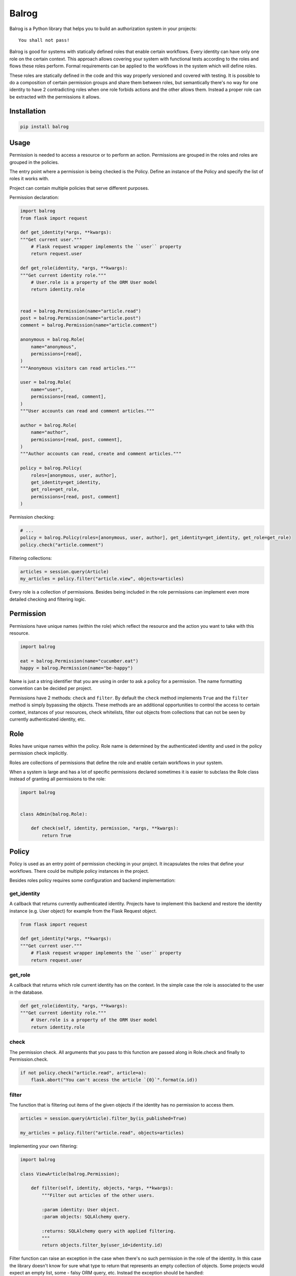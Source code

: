 Balrog
======

Balrog is a Python library that helps you to build an authorization system in your projects:

::

    You shall not pass!


Balrog is good for systems with statically defined roles that enable certain workflows.
Every identity can have only one role on the certain context. This approach allows covering
your system with functional tests according to the roles and flows these roles perform.
Formal requirements can be applied to the workflows in the system which will define roles.

These roles are statically defined in the code and this way properly versioned and covered
with testing. It is possible to do a composition of certain permission groups and share them
between roles, but semantically there's no way for one identity to have 2 contradicting
roles when one role forbids actions and the other allows them. Instead a proper role
can be extracted with the permissions it allows.


Installation
------------

.. code-block:: sh

    pip install balrog


Usage
-----

Permission is needed to access a resource or to perform an action. Permissions are grouped in the roles
and roles are grouped in the policies.

The entry point where a permission is being checked is the Policy. Define an instance of the Policy
and specify the list of roles it works with.

Project can contain multiple policies that serve different purposes.

Permission declaration:

.. code-block:: python


    import balrog
    from flask import request

    def get_identity(*args, **kwargs):
    """Get current user."""
        # Flask request wrapper implements the ``user`` property
        return request.user

    def get_role(identity, *args, **kwargs):
    """Get current identity role."""
        # User.role is a property of the ORM User model
        return identity.role


    read = balrog.Permission(name="article.read")
    post = balrog.Permission(name="article.post")
    comment = balrog.Permission(name="article.comment")

    anonymous = balrog.Role(
        name="anonymous",
        permissions=[read],
    )
    """Anonymous visitors can read articles."""

    user = balrog.Role(
        name="user",
        permissions=[read, comment],
    )
    """User accounts can read and comment articles."""

    author = balrog.Role(
        name="author",
        permissions=[read, post, comment],
    )
    """Author accounts can read, create and comment articles."""

    policy = balrog.Policy(
        roles=[anonymous, user, author],
        get_identity=get_identity,
        get_role=get_role,
        permissions=[read, post, comment]
    )


Permission checking:

.. code-block:: python

    # ...
    policy = balrog.Policy(roles=[anonymous, user, author], get_identity=get_identity, get_role=get_role)
    policy.check("article.comment")


Filtering collections:

.. code-block:: python

    articles = session.query(Article)
    my_articles = policy.filter("article.view", objects=articles)


Every role is a collection of permissions. Besides being included in the role permissions can
implement even more detailed checking and filtering logic.


Permission
----------

Permissions have unique names (within the role) which reflect the resource and the action you
want to take with this resource.

.. code-block:: python

    import balrog

    eat = balrog.Permission(name="cucumber.eat")
    happy = balrog.Permission(name="be-happy")


Name is just a string identifier that you are using in order to ask a policy for a permission.
The name formatting convention can be decided per project.

Permissions have 2 methods: ``check`` and ``filter``. By default the ``check`` method implements ``True``
and the ``filter`` method is simply bypassing the objects. These methods are an additional opportunities
to control the access to certain context, instances of your resources, check whitelists, filter out objects
from collections that can not be seen by currently authenticated identity, etc.


Role
----

Roles have unique names within the policy. Role name is determined by the authenticated identity
and used in the policy permission check implicitly.

Roles are collections of permissions that define the role and enable certain workflows in your
system.

When a system is large and has a lot of specific permissions declared sometimes it is easier to
subclass the Role class instead of granting all permissions to the role:

.. code-block:: python

    import balrog


    class Admin(balrog.Role):

        def check(self, identity, permission, *args, **kwargs):
            return True



Policy
------

Policy is used as an entry point of permission checking in your project. It incapsulates the roles
that define your workflows. There could be multiple policy instances in the project.

Besides roles policy requires some configuration and backend implementation:

get_identity
~~~~~~~~~~~~

A callback that returns currently authenticated identity. Projects have to implement this backend
and restore the identity instance (e.g. User object) for example from the Flask Request object.

.. code-block:: python

    from flask import request

    def get_identity(*args, **kwargs):
    """Get current user."""
        # Flask request wrapper implements the ``user`` property
        return request.user



get_role
~~~~~~~~

A callback that returns which role current identity has on the context. In the simple case the role is associated
to the user in the database.


.. code-block:: python

    def get_role(identity, *args, **kwargs):
    """Get current identity role."""
        # User.role is a property of the ORM User model
        return identity.role


check
~~~~~

The permission check. All arguments that you pass to this function are passed along in Role.check and finally
to Permission.check.

.. code-block:: python

    if not policy.check("article.read", article=a):
        flask.abort("You can't access the article `{0}`".format(a.id))

filter
~~~~~~

The function that is filtering out items of the given objects if the identity has no permission to access them.


.. code-block:: python

    articles = session.query(Article).filter_by(is_published=True)

    my_articles = policy.filter("article.read", objects=articles)


Implementing your own filtering:

.. code-block:: python

    import balrog

    class ViewArticle(balrog.Permission);

        def filter(self, identity, objects, *args, **kwargs):
            """Filter out articles of the other users.

            :param identity: User object.
            :param objects: SQLAlchemy query.

            :returns: SQLAlchemy query with applied filtering.
            """
            return objects.filter_by(user_id=identity.id)


Filter function can raise an exception in the case when there's no such permission
in the role of the identity. In this case the library doesn't know for sure what type to
return that represents an empty collection of objects. Some projects would expect
an empty list, some - falsy ORM query, etc. Instead the exception should be handled:


.. code-block:: python

    try:
        my_articles = policy.filter("article.read", objects=articles)
    except balrog.PermissionNotFound:
        my_articles = []


context
~~~~~~~

Everything that you pass extra to the check or filter function is passed along to the regarding
Role and Permission methods.
You can pass certain instance of an object you control your access using whitelists.

.. code-block:: python

    policy.check("message.send", ip=ip_addr)


Policy.check method can compare if ip address is in a whitelist.


Contact
-------

If you have questions, bug reports, suggestions, etc. please create an issue on
the `GitHub project page <http://github.com/paylogic/balrog>`_.


License
-------

This software is licensed under the `MIT license <http://en.wikipedia.org/wiki/MIT_License>`_

See `License <https://github.com/paylogic/balrog/blob/master/LICENSE.txt>`_